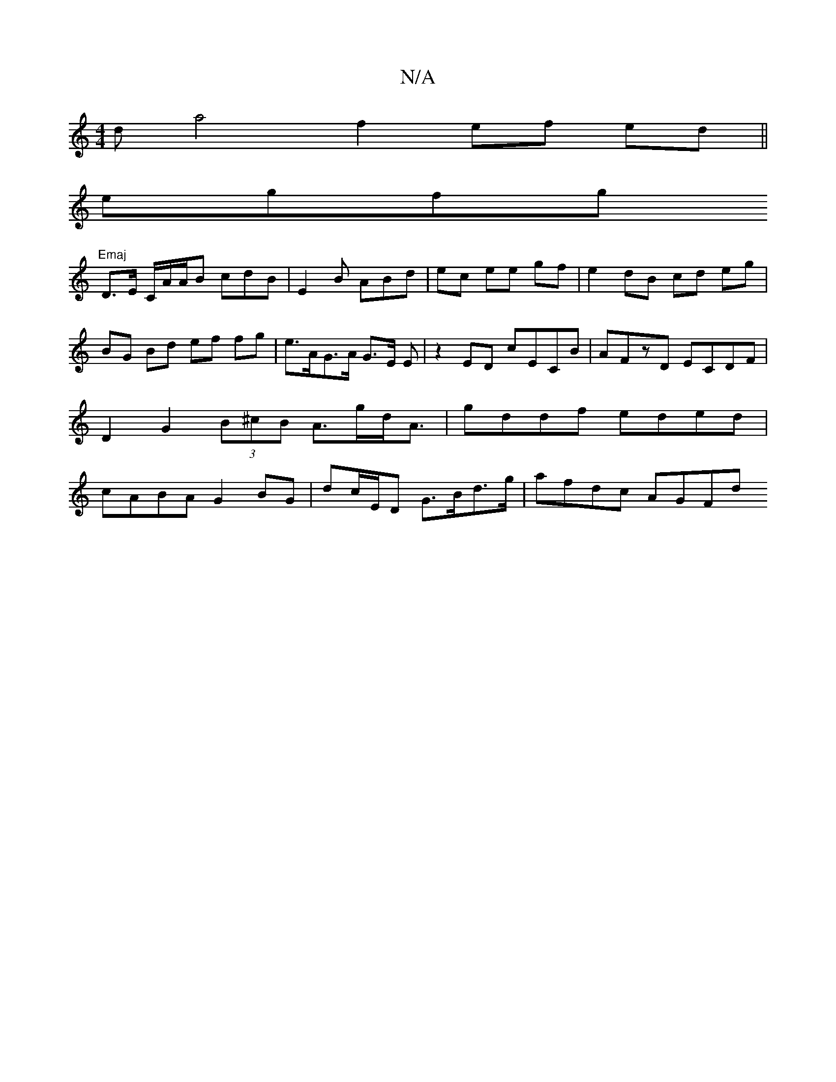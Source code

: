 X:1
T:N/A
M:4/4
R:N/A
K:Cmajor
d}a4 f2ef ed||
egfg "Emaj
D>E C/A/A/B cdB | E2B  ABd | ec ee gf|e2 dB cd eg|BG Bd ef fg|e>AG>A G>E E | z2 ED cECB | AFzD ECDF | D2 G2 (3B^cB A>gd<A | gddf eded | cABA G2BG | dc/E/D G>Bd>g | afdc AGFd 